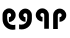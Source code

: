 SplineFontDB: 3.2
FontName: QuasarOpen-SemiBold
FullName: QuasarOpen SemiBold
FamilyName: QuasarOpen
Weight: SemiBold
Copyright: Copyright (c) 2024, neilb
UComments: "2024-2-19: Created with FontForge (http://fontforge.org)"
Version: 001.000
ItalicAngle: 0
UnderlinePosition: -100
UnderlineWidth: 50
Ascent: 800
Descent: 200
InvalidEm: 0
LayerCount: 2
Layer: 0 0 "Back" 1
Layer: 1 0 "Fore" 0
XUID: [1021 441 2049316168 1397]
OS2Version: 0
OS2_WeightWidthSlopeOnly: 0
OS2_UseTypoMetrics: 1
CreationTime: 1708337238
ModificationTime: 1710559554
OS2TypoAscent: 0
OS2TypoAOffset: 1
OS2TypoDescent: 0
OS2TypoDOffset: 1
OS2TypoLinegap: 0
OS2WinAscent: 0
OS2WinAOffset: 1
OS2WinDescent: 0
OS2WinDOffset: 1
HheadAscent: 0
HheadAOffset: 1
HheadDescent: 0
HheadDOffset: 1
OS2Vendor: 'PfEd'
MarkAttachClasses: 1
DEI: 91125
Encoding: UnicodeFull
UnicodeInterp: none
NameList: quikscript
DisplaySize: -48
AntiAlias: 1
FitToEm: 1
WinInfo: 58944 16 8
BeginPrivate: 0
EndPrivate
BeginChars: 1114112 4

StartChar: age
Encoding: 58995 58995 0
Width: 426
Flags: HW
LayerCount: 2
Back
SplineSet
64 346 m 0
 64 437 137 510 228 510 c 0
 319 510 392 437 392 346 c 0
 392 255 319 182 228 182 c 0
 137 182 64 255 64 346 c 0
184 346 m 0
 184 371 204 391 229 391 c 0
 254 391 274 371 274 346 c 0
 274 321 254 301 229 301 c 0
 204 301 184 321 184 346 c 0
322 -10 m 0
 332.666666667 -10 343.333333333 -9.33333333333 354 -8 c 128
 364.666666667 -6.66666666667 374.333333333 -5 383 -3 c 1
 383 116 l 1
 373 113.333333333 363.5 111.5 354.5 110.5 c 128
 345.5 109.5 336 109 326 109 c 0
 298 109 272 115.333333333 248 128 c 128
 224 140.666666667 204.833333333 158.666666667 190.5 182 c 128
 176.166666667 205.333333333 169 232.333333333 169 263 c 2
 169 357 l 2
 169 371 172.333333333 383.666666667 179 395 c 128
 185.666666667 406.333333333 194.333333333 415.333333333 205 422 c 128
 215.666666667 428.666666667 228.333333333 432 243 432 c 0
 256.333333333 432 268.5 428.833333333 279.5 422.5 c 128
 290.5 416.166666667 299.333333333 407.5 306 396.5 c 128
 312.666666667 385.5 316 372.666666667 316 358 c 0
 316 344 312.5 331.333333333 305.5 320 c 128
 298.5 308.666666667 289.333333333 300 278 294 c 128
 266.666666667 288 255 285 243 285 c 0
 235 285 227.333333333 286.666666667 220 290 c 1
 221 232 l 1
 224.333333333 230.666666667 228 229.666666667 232 229 c 128
 236 228.333333333 240.333333333 228 245 228 c 0
 269 228 290.5 233.5 309.5 244.5 c 128
 328.5 255.5 343.833333333 270.666666667 355.5 290 c 128
 367.166666667 309.333333333 373 331.666666667 373 357 c 0
 373 387 366.5 413.5 353.5 436.5 c 128
 340.5 459.5 323.166666667 477.5 301.5 490.5 c 128
 279.833333333 503.5 255.666666667 510 229 510 c 0
 195.666666667 510 166.666666667 502.666666667 142 488 c 128
 117.333333333 473.333333333 98.1666666667 454.333333333 84.5 431 c 128
 70.8333333333 407.666666667 64 382.666666667 64 356 c 2
 64 250 l 2
 64 200.666666667 75.3333333333 156.333333333 98 117 c 128
 120.666666667 77.6666666667 151.5 46.6666666667 190.5 24 c 128
 229.5 1.33333333333 273.333333333 -10 322 -10 c 0
EndSplineSet
Fore
SplineSet
323 -10 m 0
 176 -10 64 101 64 250 c 2
 64 346 l 2
 64 437 137 510 228 510 c 0
 319 510 392 437 392 346 c 3
 392 255 319 182 228 182 c 3
 226 182 226 182 223 182 c 1
 223 297 l 1
 225 297 227 297 228 297 c 3
 252 297 277 315 277 346 c 3
 277 371 259 394 228 394 c 3
 205 394 180 375 180 346 c 2
 180 263 l 2
 180 172 238 109 326 109 c 0
 352 109 367 112 383 116 c 1
 383 -3 l 1
 367 -7 347 -10 323 -10 c 0
EndSplineSet
EndChar

StartChar: ice
Encoding: 58997 58997 1
Width: 426
Flags: HW
LayerCount: 2
Fore
Refer: 0 58995 N -1 0 0 1 436 0 2
EndChar

StartChar: oil
Encoding: 59001 59001 2
Width: 426
Flags: HW
LayerCount: 2
Fore
SplineSet
372 0 m 9
 372 346 l 2
 372 437 299 510 208 510 c 0
 117 510 44 437 44 346 c 3
 44 255 117 182 208 182 c 3
 210 182 210 182 213 182 c 1
 213 297 l 1
 211 297 209 297 208 297 c 3
 184 297 159 315 159 346 c 3
 159 371 177 394 208 394 c 3
 231 394 256 375 256 346 c 2
 256 0 l 17
 372 0 l 9
EndSplineSet
EndChar

StartChar: out
Encoding: 59003 59003 3
Width: 426
Flags: HWO
LayerCount: 2
Fore
Refer: 2 59001 N -1 0 0 1 426 0 2
EndChar
EndChars
EndSplineFont
